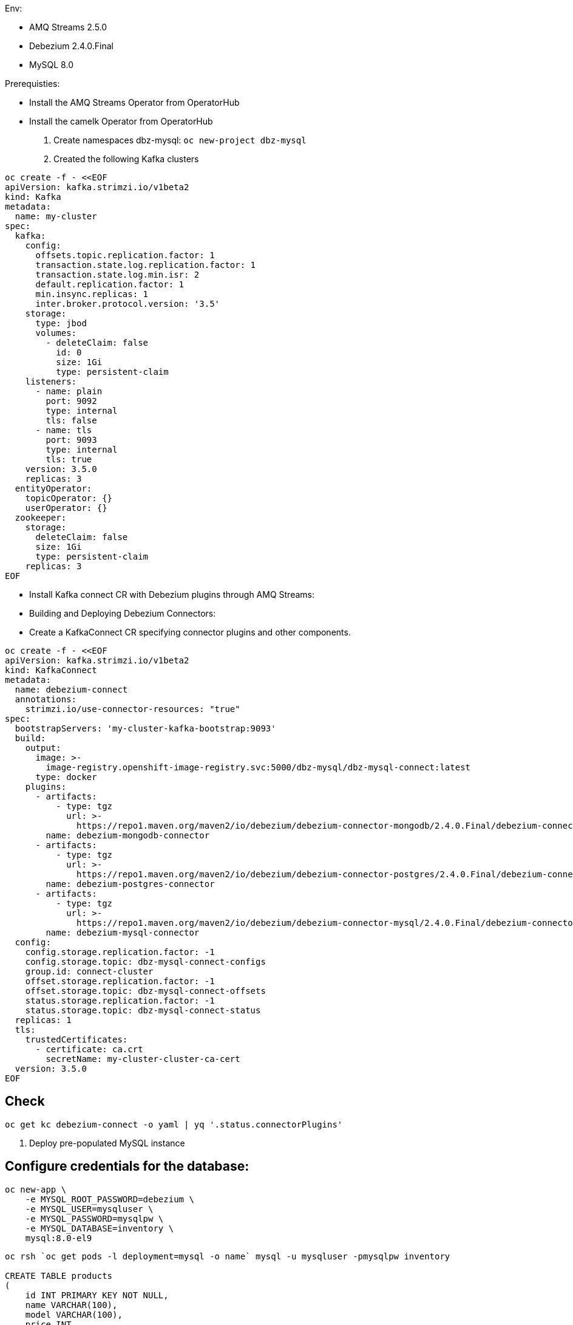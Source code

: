 Env:

- AMQ Streams 2.5.0
- Debezium 2.4.0.Final
- MySQL 8.0

Prerequisties:

-  Install the AMQ Streams Operator from OperatorHub
-  Install the camelk Operator from OperatorHub

1. Create namespaces dbz-mysql: `oc new-project dbz-mysql`
2. Created the following Kafka clusters

[source, yaml,indent=0]
----
    oc create -f - <<EOF
    apiVersion: kafka.strimzi.io/v1beta2
    kind: Kafka
    metadata:
      name: my-cluster
    spec:
      kafka:
        config:
          offsets.topic.replication.factor: 1
          transaction.state.log.replication.factor: 1
          transaction.state.log.min.isr: 2
          default.replication.factor: 1
          min.insync.replicas: 1
          inter.broker.protocol.version: '3.5'
        storage:
          type: jbod
          volumes:
            - deleteClaim: false
              id: 0
              size: 1Gi
              type: persistent-claim
        listeners:
          - name: plain
            port: 9092
            type: internal
            tls: false
          - name: tls
            port: 9093
            type: internal
            tls: true
        version: 3.5.0
        replicas: 3
      entityOperator:
        topicOperator: {}
        userOperator: {}
      zookeeper:
        storage:
          deleteClaim: false
          size: 1Gi
          type: persistent-claim
        replicas: 3
    EOF
----
    
- Install Kafka connect CR with Debezium plugins through AMQ Streams:
- Building and Deploying Debezium Connectors:
- Create a KafkaConnect CR specifying connector plugins and other components.

[source, yaml,indent=0]
----
oc create -f - <<EOF
apiVersion: kafka.strimzi.io/v1beta2
kind: KafkaConnect
metadata:
  name: debezium-connect
  annotations:
    strimzi.io/use-connector-resources: "true"
spec:
  bootstrapServers: 'my-cluster-kafka-bootstrap:9093'
  build:
    output:
      image: >-
        image-registry.openshift-image-registry.svc:5000/dbz-mysql/dbz-mysql-connect:latest
      type: docker
    plugins:
      - artifacts:
          - type: tgz
            url: >-
              https://repo1.maven.org/maven2/io/debezium/debezium-connector-mongodb/2.4.0.Final/debezium-connector-mongodb-2.4.0.Final-plugin.tar.gz
        name: debezium-mongodb-connector
      - artifacts:
          - type: tgz
            url: >-
              https://repo1.maven.org/maven2/io/debezium/debezium-connector-postgres/2.4.0.Final/debezium-connector-postgres-2.4.0.Final-plugin.tar.gz
        name: debezium-postgres-connector
      - artifacts:
          - type: tgz
            url: >-
              https://repo1.maven.org/maven2/io/debezium/debezium-connector-mysql/2.4.0.Final/debezium-connector-mysql-2.4.0.Final-plugin.tar.gz
        name: debezium-mysql-connector
  config:
    config.storage.replication.factor: -1
    config.storage.topic: dbz-mysql-connect-configs
    group.id: connect-cluster
    offset.storage.replication.factor: -1
    offset.storage.topic: dbz-mysql-connect-offsets
    status.storage.replication.factor: -1
    status.storage.topic: dbz-mysql-connect-status
  replicas: 1
  tls:
    trustedCertificates:
      - certificate: ca.crt
        secretName: my-cluster-cluster-ca-cert
  version: 3.5.0
EOF
----

## Check

[source, yaml,indent=0]
----
oc get kc debezium-connect -o yaml | yq '.status.connectorPlugins'
----

3. Deploy pre-populated MySQL instance

## Configure credentials for the database:

[source, yaml,indent=0]
----
oc new-app \
    -e MYSQL_ROOT_PASSWORD=debezium \
    -e MYSQL_USER=mysqluser \
    -e MYSQL_PASSWORD=mysqlpw \
    -e MYSQL_DATABASE=inventory \
    mysql:8.0-el9
----

[source, yaml,indent=0]
----
oc rsh `oc get pods -l deployment=mysql -o name` mysql -u mysqluser -pmysqlpw inventory

CREATE TABLE products
(
    id INT PRIMARY KEY NOT NULL,
    name VARCHAR(100),
    model VARCHAR(100),
    price INT
);


INSERT INTO products VALUES (1, 'LenovoT41', 'Lenovo T 41', 3);
INSERT INTO products VALUES (2, 'LenovoT41', 'Lenovo UT 41', 45);
INSERT INTO products VALUES (3, 'DELL', 'DELL 41', 45);
----

## kafka Connect CR - Build - SQL Instances:
## Kafka connect CR ######


## kafka Connector CR:
### Create KC with MYSQL Connector:

[source, yaml,indent=0]
----
oc create -f - <<EOF
apiVersion: kafka.strimzi.io/v1beta2
kind: KafkaConnector
metadata:
  labels:
    strimzi.io/cluster: debezium-connect
  name: mysql-connector
spec:
  class: io.debezium.connector.mysql.MySqlConnector
  tasksMax: 1
  autoRestart:
    enabled: true
  config:
    database.hostname: mysql
    database.port: 3306
    database.user: root
    database.password: debezium
    database.server.id: 184057
    database.whitelist: inventory
    database.names: inventory
    include.schema.changes: false
    schema.history.internal.kafka.topic: schemahistory.fullfillment
    schema.history.internal.kafka.bootstrap.servers: 'my-cluster-kafka-bootstrap:9092'
    topic.prefix: mysql
    topic.creation.default.replication.factor: 1
    topic.creation.default.partitions: 1
EOF
----

## Check Status:

[source, yaml,indent=0]
----
$ oc get kctr
NAME              CLUSTER             CONNECTOR CLASS                              MAX TASKS   READY
mysql-connector   dbz-mysql-connect   io.debezium.connector.mysql.MySqlConnector   1           True
----

[source, yaml,indent=0]
----
oc get kctr mysql-connector -o yaml | yq '.status'

status:
  conditions:
  - lastTransitionTime: "2023-10-24T12:12:59.267139132Z"
    status: "True"
    type: Ready
  connectorStatus:
    connector:
      state: RUNNING
      worker_id: 10.131.0.22:8083
    name: mysql-connector
    tasks:
    - id: 0
      state: RUNNING
      worker_id: 10.131.0.22:8083
    type: source
  observedGeneration: 1
  tasksMax: 1
  topics:
  - mysql.inventory.products
----

- Remove Schema 

[source, yaml,indent=0]
----
oc patch kctr mysql-connector-p '{"spec": {"config": {"key.converter": org.apache.kafka.connect.json.JsonConverter,"key.converter.schemas.enable": false,"value.converter": org.apache.kafka.connect.json.JsonConverter, "value.converter.schemas.enable": false}}}'
----


- Remove Header

[source, yaml,indent=0]
----
oc patch kctr mysql-connector-p '{"spec": {"config": {"transforms": unwrap,"transforms.unwrap.operation.header": true,"transforms.unwrap.drop.tombstones": false, "transforms.unwrap.type": io.debezium.transforms.ExtractNewRecordState}}}'
----

- Add signal configuration and trigger ad hoc snapshot:

#### Signal ;;;

[source, yaml,indent=0]
----
oc rsh `oc get pods -l deployment=mysql -o name` mysql -u mysqluser -pmysqlpw inventory
----

The following example shows a CREATE TABLE command that creates a three-column debezium_signal table:

[source, yaml,indent=0]
----
CREATE TABLE debezium_signal (id VARCHAR(42) PRIMARY KEY, type VARCHAR(32) NOT NULL, data VARCHAR(2048) NULL);

oc rsh `oc get pods -l deployment=mysql -o name` mysql -u mysqluser -pmysqlpw inventory

CREATE TABLE customers (
  id SERIAL,
  first_name VARCHAR(255) NOT NULL,
  last_name VARCHAR(255) NOT NULL,
  email VARCHAR(255) NOT NULL,
  PRIMARY KEY(id)
);


INSERT INTO customers VALUES (1, 'Test1', 'TEST1', 'test@test.com');
INSERT INTO customers VALUES (2, 'Test2', 'TEST2', 'test@test.com');
INSERT INTO customers VALUES (3, 'Test2', 'TEST3', 'test@test.com');
----

- Add to kafka Connector CR:

    signal.kafka.topic: mysql.debezium_signal
    signal.kafka.bootstrap.servers: 'my-cluster-kafka-bootstrap:9092'
    signal.enabled.channels: 'source,kafka,jmx'
    signal.data.collection: inventory.debezium_signal

LOGS:

[source, yaml,indent=0]
----
dbz-mysql-connect-connect-746b688cbb-p2xvf dbz-mysql-connect-connect 2023-10-25 08:23:03,638 WARN [mysql-connector|task-0] [Consumer clientId=e79dab95-01b5-41d2-ad70-4662e56fa6a6, groupId=kafka-signal] Error while fetching metadata with correlation id 1 : {mysql.debezium_signal=LEADER_NOT_AVAILABLE} (org.apache.kafka.clients.NetworkClient) [debezium-mysqlconnector-mysql-SignalProcessor]
dbz-mysql-connect-connect-746b688cbb-p2xvf dbz-mysql-connect-connect 2023-10-25 08:23:03,638 INFO [mysql-connector|task-0] [Consumer clientId=e79dab95-01b5-41d2-ad70-4662e56fa6a6, groupId=kafka-signal] Cluster ID: DO1r2ddtQNKzZwOKSJnGhg (org.apache.kafka.clients.Metadata) [debezium-mysqlconnector-mysql-SignalProcessor]
dbz-mysql-connect-connect-746b688cbb-p2xvf dbz-mysql-connect-connect 2023-10-25 08:23:03,640 INFO [mysql-connector|task-0] [Consumer clientId=e79dab95-01b5-41d2-ad70-4662e56fa6a6, groupId=kafka-signal] Discovered group coordinator my-cluster-kafka-0.my-cluster-kafka-brokers.dbz-mysql.svc:9092 (id: 2147483647 rack: null) (org.apache.kafka.clients.consumer.internals.ConsumerCoordinator) [debezium-mysqlconnector-mysql-SignalProcessor]
dbz-mysql-connect-connect-746b688cbb-p2xvf dbz-mysql-connect-connect 2023-10-25 08:23:03,645 INFO [mysql-connector|task-0] [Consumer clientId=e79dab95-01b5-41d2-ad70-4662e56fa6a6, groupId=kafka-signal] Found no committed offset for partition mysql.debezium_signal-0 (org.apache.kafka.clients.consumer.internals.ConsumerCoordinator) [debezium-mysqlconnector-mysql-SignalProcessor]
----

## Trigger Snapshot:

[source, yaml,indent=0]
----
#!/usr/bin/env bash
STRIMZI_IMAGE="registry.redhat.io/amq7/amq-streams-kafka-32-rhel8:2.2.0"
krun() { kubectl run krun-"$(date +%s)" -it --rm --restart="Never" --image="$STRIMZI_IMAGE" -- "$@"; }

krun bin/kafka-console-producer.sh --bootstrap-server my-cluster-kafka-bootstrap:9092 --topic mysql.debezium_signal --property parse.key=true --property key.separator=:

mysql:{"type":"execute-snapshot","data": {"data-collections": ["inventory.customers"], "type": "INCREMENTAL"}}
----


## Camelk: Deploy kamelet

##### my topic to log. my-topic CR created in the same namespace as camel k

[source, yaml,indent=0]
----
kind: KameletBinding
apiVersion: camel.apache.org/v1alpha1
metadata:
  name: my-topic-to-log
  namespace: camel
spec:
  source:
    ref:
      kind: KafkaTopic
      apiVersion: kafka.strimzi.io/v1beta1
      name: my-topic
  sink:
    ref:
      apiVersion: camel.apache.org/v1alpha1
      kind: Kamelet
      name: log-sink
----

Different namespace:

[source, yaml,indent=0]
----
apiVersion: camel.apache.org/v1alpha1
kind: KameletBinding
metadata:
  name: kafkatopic-to-adls
spec:
  source:
    ref:
      kind: Kamelet
      apiVersion: camel.apache.org/v1alpha1
      name: kafka-source
    properties:
      bootstrapServers: "my-cluster-kafka-bootstrap:9092"
      password: "testpassword"
      topic: "test-topic"
      user: "test-user"
      securityProtocol: "PLAINTEXT"
  sink:
    ref:
      apiVersion: camel.apache.org/v1alpha1
      kind: Kamelet
      name: log-sink
----
